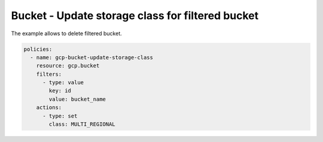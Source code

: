 Bucket - Update storage class for filtered bucket
=================================================

The example allows to delete filtered bucket.

.. code-block:: yaml

    policies:
      - name: gcp-bucket-update-storage-class
        resource: gcp.bucket
        filters:
          - type: value
            key: id
            value: bucket_name
        actions:
          - type: set
            class: MULTI_REGIONAL
